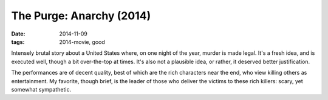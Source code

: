 The Purge: Anarchy (2014)
=========================

:date: 2014-11-09
:tags: 2014-movie, good



Intensely brutal story about a United States where, on one night of
the year, murder is made legal. It's a fresh idea, and is executed
well, though a bit over-the-top at times. It's also not a plausible
idea, or rather, it deserved better justification.

The performances are of decent quality, best of which are the rich
characters near the end, who view killing others as entertainment. My
favorite, though brief, is the leader of those who deliver the victims
to these rich killers: scary, yet somewhat sympathetic.
